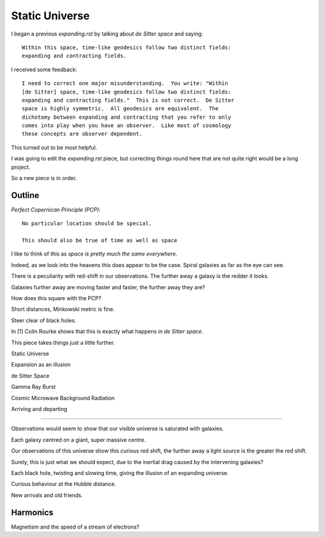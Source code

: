 =================
 Static Universe
=================

I began a previous `expanding.rst` by talking about *de Sitter space*
and saying::


   Within this space, time-like geodesics follow two distinct fields:
   expanding and contracting fields.


I received some feedback::
  

   I need to correct one major misunderstanding.  You write: "Within
   [de Sitter] space, time-like geodesics follow two distinct fields:
   expanding and contracting fields."  This is not correct.  De Sitter
   space is highly symmetric.  All geodesics are equivalent.  The
   dichotomy between expanding and contracting that you refer to only
   comes into play when you have an observer.  Like most of cosmology
   these concepts are observer dependent.

This turned out to be most helpful.

I was going to edit the  `expanding.rst` piece, but correcting things
round here that are not quite right would be a long project.

So a new piece is in order.

Outline
=======

*Perfect Copernican Principle (PCP)*::

  No particular location should be special.

  This should also be true of time as well as space

I like to think of this as *space is pretty much the same everywhere*.

Indeed, as we look into the heavens this does appear to be the case.
Spiral galaxies as far as the eye can see.

There is a peculiarity with red-shift in our observations.  The
further away a galaxy is the redder it looks.

Galaxies further away are moving faster and faster, the further away
they are?

How does this square with the PCP?

Short distances, Minkowski metric is fine.

Steer clear of black holes.


In [1] Colin Rourke shows that this is exactly what happens in *de
Sitter space*.



This piece takes things just a little further.




Static Universe

Expansion as an illusion

de Sitter Space

Gamma Ray Burst

Cosmic Microwave Background Radiation

Arriving and departing

=========================================

Observations would seem to show that our visible universe is saturated
with galaxies.

Each galaxy centred on a giant, super massive centre.

Our observations of this universe show this curious red shift, the
further away a light source is the greater the red shift.

Surely, this is just what we should expect, due to the inertial drag
caused by the intervening galaxies?

Each black hole, twisting and slowing time, giving the illusion of an
expanding universe.

Curious behaviour at the Hubble distance.

New arrivals and old friends.

Harmonics
=========

Magnetism and the speed of a stream of electrons?
